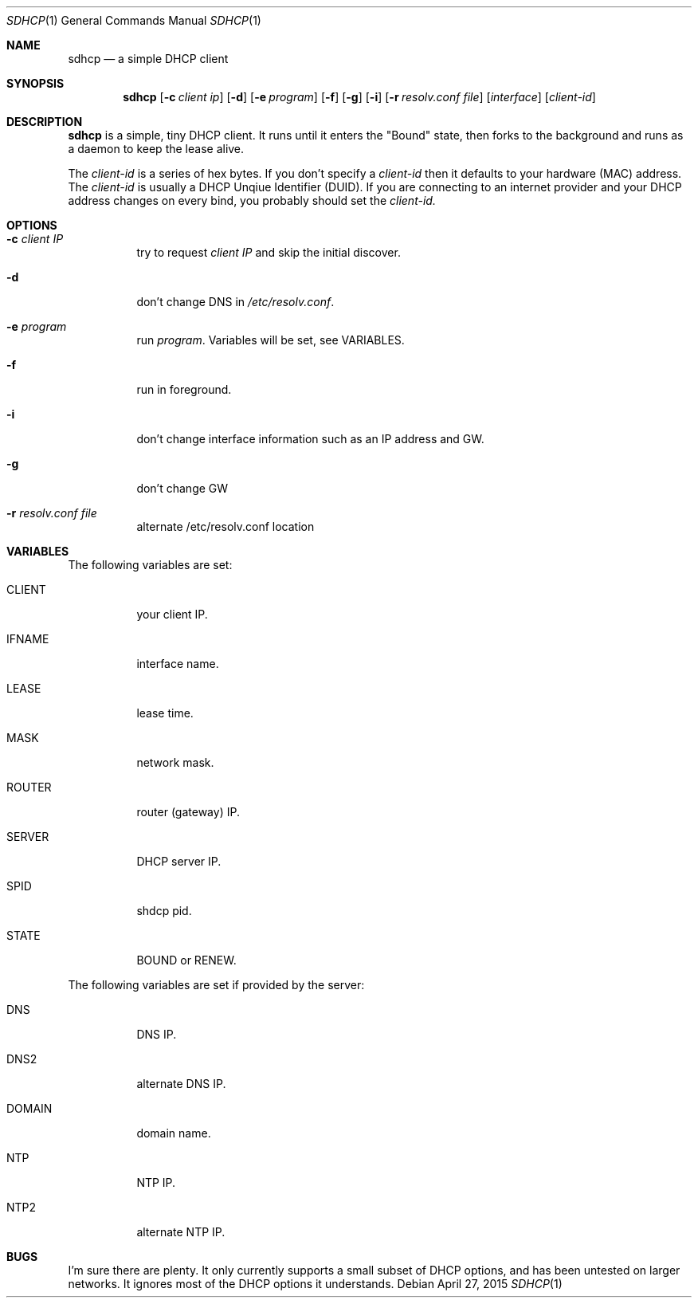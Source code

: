 .Dd April 27, 2015
.Dt SDHCP 1
.Os
.Sh NAME
.Nm sdhcp
.Nd a simple DHCP client
.Sh SYNOPSIS
.Nm
.Op Fl c Ar client ip
.Op Fl d
.Op Fl e Ar program
.Op Fl f
.Op Fl g
.Op Fl i
.Op Fl r Ar resolv.conf file
.Op Ar interface
.Op Ar client-id
.Sh DESCRIPTION
.Nm
is a simple, tiny DHCP client. It runs until it enters the "Bound"
state, then forks to the background and runs as a daemon to keep
the lease alive.

The
.Pa client-id
is a series of hex bytes. If you don't specify a
.Pa client-id
then it defaults to your hardware (MAC) address. The
.Pa client-id
is usually a DHCP Unqiue Identifier (DUID).
If you are connecting to an internet provider and your DHCP address
changes on every bind, you probably should set the
.Pa client-id.

.Sh OPTIONS
.Bl -tag -width Ds
.It Fl c Ar client IP
try to request
.Pa client IP
and skip the initial discover.
.It Fl d
don't change DNS in
.Pa /etc/resolv.conf .
.It Fl e Ar program
run
.Ar program .
Variables will be set, see VARIABLES.
.It Fl f
run in foreground.
.It Fl i
don't change interface information such as an IP address and GW.
.It Fl g
don't change GW
.It Fl r Ar resolv.conf file
alternate /etc/resolv.conf location
.El
.Sh VARIABLES
The following variables are set:
.Bl -tag -width Ds
.It Ev CLIENT
your client IP.
.It Ev IFNAME
interface name.
.It Ev LEASE
lease time.
.It Ev MASK
network mask.
.It Ev ROUTER
router (gateway) IP.
.It Ev SERVER
DHCP server IP.
.It Ev SPID
shdcp pid.
.It Ev STATE
BOUND or RENEW.
.El

The following variables are set if provided by the server:
.Bl -tag -width Ds
.It Ev DNS
DNS IP.
.It Ev DNS2
alternate DNS IP.
.It Ev DOMAIN
domain name.
.It Ev NTP
NTP IP.
.It Ev NTP2
alternate NTP IP.
.El
.Sh BUGS
I'm sure there are plenty. It only currently supports a small subset of
DHCP options, and has been untested on larger networks. It ignores most of
the DHCP options it understands.
